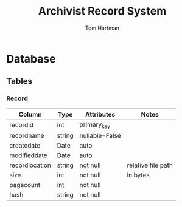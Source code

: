 #+TITLE: Archivist Record System
#+AUTHOR: Tom Hartman

* Database

** Tables

*** Record
| Column         | Type   | Attributes     | Notes              |
|----------------+--------+----------------+--------------------|
| recordid       | int    | primary_key    |                    |
| recordname     | string | nullable=False |                    |
| createdate     | Date   | auto           |                    |
| modifieddate   | Date   | auto           |                    |
| recordlocation | string | not null       | relative file path |
| size           | int    | not null       | in bytes           |
| pagecount      | int    | not null       |                    |
| hash           | string | not null       |                    |
